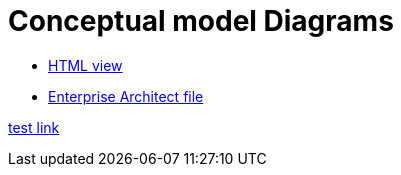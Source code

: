 = Conceptual model Diagrams

* link:{attachmentsdir}/html_reports/v3.0.1/eNotice/index.html[HTML view]
* link:https://github.com/OP-TED/ePO/blob/v3.0.1/analysis_and_design/conceptual_model/ePO_CM.eap[Enterprise Architect file]

xref:../attachments/html_reports/v3.0.1/eNotice/index.html[test link]

//xref:version@component:module:attachment$file-coordinate-of-attachment.ext[optional link text]